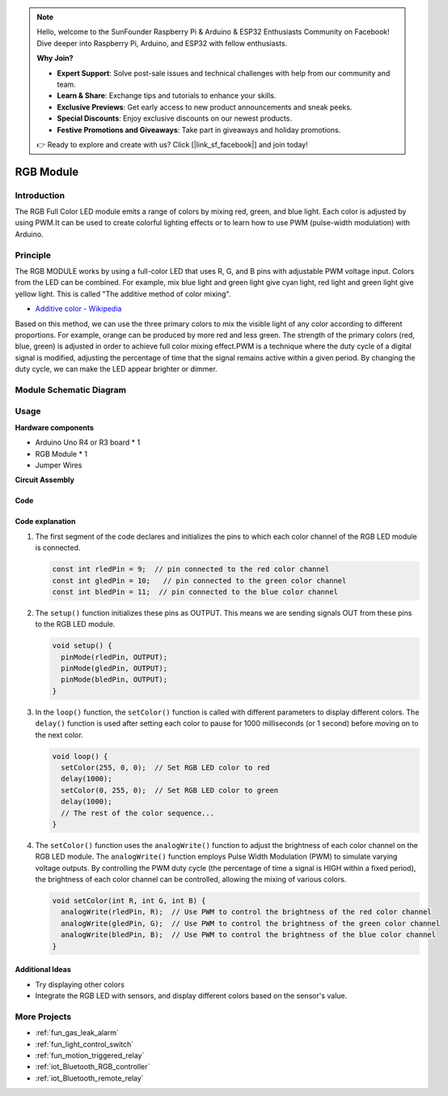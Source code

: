 .. note::

    Hello, welcome to the SunFounder Raspberry Pi & Arduino & ESP32 Enthusiasts Community on Facebook! Dive deeper into Raspberry Pi, Arduino, and ESP32 with fellow enthusiasts.

    **Why Join?**

    - **Expert Support**: Solve post-sale issues and technical challenges with help from our community and team.
    - **Learn & Share**: Exchange tips and tutorials to enhance your skills.
    - **Exclusive Previews**: Get early access to new product announcements and sneak peeks.
    - **Special Discounts**: Enjoy exclusive discounts on our newest products.
    - **Festive Promotions and Giveaways**: Take part in giveaways and holiday promotions.

    👉 Ready to explore and create with us? Click [|link_sf_facebook|] and join today!

.. _cpn_rgb:

RGB Module
==========================

.. image:: img/24_rgb_module.png
    :width: 350
    :align: center

.. raw:: html

   <br/>

Introduction
---------------------------
The RGB Full Color LED module emits a range of colors by mixing red, green, and blue light. Each color is adjusted by using PWM.It can be used to create colorful lighting effects or to learn how to use PWM (pulse-width modulation) with Arduino.

Principle
---------------------------
The RGB MODULE works by using a full-color LED that uses R, G, and B pins with adjustable PWM voltage input. 
Colors from the LED can be combined. For example, mix blue light and green light give cyan light, red light and green light give yellow light. This is called "The additive method of color mixing".

* `Additive color - Wikipedia <https://en.wikipedia.org/wiki/Additive_color>`_

.. image:: img/24_rgb_module_2.png
    :width: 200
    :align: center

Based on this method, we can use the three primary colors to mix the visible light of any color according to different proportions. For example, orange can be produced by more red and less green.
The strength of the primary colors (red, blue, green) is adjusted in order to achieve full color mixing effect.PWM is a technique where the duty cycle of a digital signal is modified, adjusting the percentage of time that the signal remains active within a given period. By changing the duty cycle, we can make the LED appear brighter or dimmer.

Module Schematic Diagram
---------------------------

.. image:: img/24_rgb_module_schematic.png
    :width: 100%
    :align: center

.. raw:: html

   <br/>

Usage
---------------------------

**Hardware components**

- Arduino Uno R4 or R3 board * 1
- RGB Module * 1
- Jumper Wires


**Circuit Assembly**

.. image:: img/24_rgb_module_circuit.png
    :width: 400
    :align: center

.. raw:: html
    
    <br/><br/>   

Code
^^^^^^^^^^^^^^^^^^^^

.. raw:: html
    
    <iframe src=https://create.arduino.cc/editor/sunfounder01/ac279eab-cbc6-4c51-a8b5-4d1b9048ec92/preview?embed style="height:510px;width:100%;margin:10px 0" frameborder=0></iframe>


.. raw:: html

   <video loop autoplay muted style = "max-width:100%">
      <source src="../_static/video/basic/24-component_rgb.mp4"  type="video/mp4">
      Your browser does not support the video tag.
   </video>
   <br/><br/>  

Code explanation
^^^^^^^^^^^^^^^^^^^^

1. The first segment of the code declares and initializes the pins to which each color channel of the RGB LED module is connected.

   .. code-block:: arduino
       
      const int rledPin = 9;  // pin connected to the red color channel
      const int gledPin = 10;   // pin connected to the green color channel
      const int bledPin = 11;  // pin connected to the blue color channel

2. The ``setup()`` function initializes these pins as OUTPUT. This means we are sending signals OUT from these pins to the RGB LED module.

   .. code-block:: arduino
   
      void setup() {
        pinMode(rledPin, OUTPUT);
        pinMode(gledPin, OUTPUT);
        pinMode(bledPin, OUTPUT);
      }

3. In the ``loop()`` function, the ``setColor()`` function is called with different parameters to display different colors. The ``delay()`` function is used after setting each color to pause for 1000 milliseconds (or 1 second) before moving on to the next color.

   .. code-block:: arduino
   
      void loop() {
        setColor(255, 0, 0);  // Set RGB LED color to red
        delay(1000);
        setColor(0, 255, 0);  // Set RGB LED color to green
        delay(1000);
        // The rest of the color sequence...
      }

4. The ``setColor()`` function uses the ``analogWrite()`` function to adjust the brightness of each color channel on the RGB LED module. The ``analogWrite()`` function employs Pulse Width Modulation (PWM) to simulate varying voltage outputs. By controlling the PWM duty cycle (the percentage of time a signal is HIGH within a fixed period), the brightness of each color channel can be controlled, allowing the mixing of various colors.

   .. code-block:: arduino

      void setColor(int R, int G, int B) {
        analogWrite(rledPin, R);  // Use PWM to control the brightness of the red color channel
        analogWrite(gledPin, G);  // Use PWM to control the brightness of the green color channel
        analogWrite(bledPin, B);  // Use PWM to control the brightness of the blue color channel
      }


Additional Ideas
^^^^^^^^^^^^^^^^^^^^

- Try displaying other colors
- Integrate the RGB LED with sensors, and display different colors based on the sensor's value.

More Projects
---------------------------
* :ref:`fun_gas_leak_alarm`
* :ref:`fun_light_control_switch`
* :ref:`fun_motion_triggered_relay`
* :ref:`iot_Bluetooth_RGB_controller`
* :ref:`iot_Bluetooth_remote_relay`
